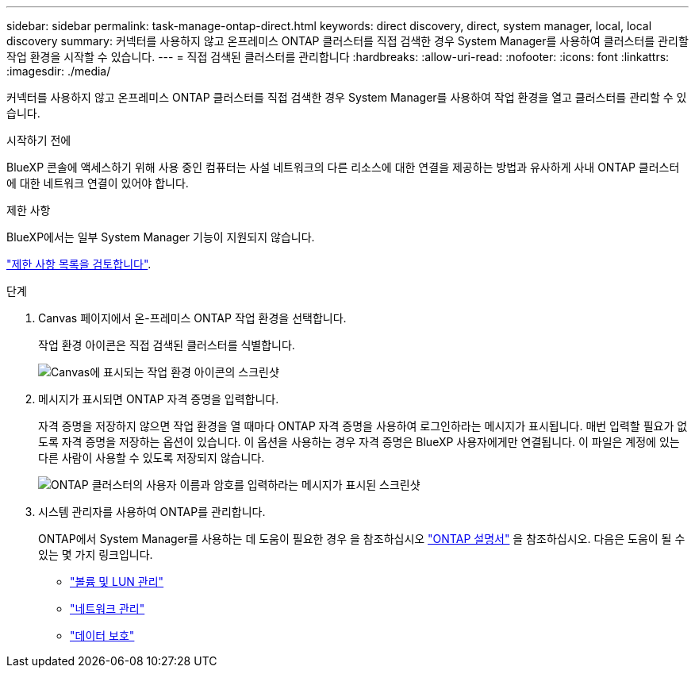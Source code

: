 ---
sidebar: sidebar 
permalink: task-manage-ontap-direct.html 
keywords: direct discovery, direct, system manager, local, local discovery 
summary: 커넥터를 사용하지 않고 온프레미스 ONTAP 클러스터를 직접 검색한 경우 System Manager를 사용하여 클러스터를 관리할 작업 환경을 시작할 수 있습니다. 
---
= 직접 검색된 클러스터를 관리합니다
:hardbreaks:
:allow-uri-read: 
:nofooter: 
:icons: font
:linkattrs: 
:imagesdir: ./media/


[role="lead"]
커넥터를 사용하지 않고 온프레미스 ONTAP 클러스터를 직접 검색한 경우 System Manager를 사용하여 작업 환경을 열고 클러스터를 관리할 수 있습니다.

.시작하기 전에
BlueXP 콘솔에 액세스하기 위해 사용 중인 컴퓨터는 사설 네트워크의 다른 리소스에 대한 연결을 제공하는 방법과 유사하게 사내 ONTAP 클러스터에 대한 네트워크 연결이 있어야 합니다.

.제한 사항
BlueXP에서는 일부 System Manager 기능이 지원되지 않습니다.

link:reference-limitations.html["제한 사항 목록을 검토합니다"].

.단계
. Canvas 페이지에서 온-프레미스 ONTAP 작업 환경을 선택합니다.
+
작업 환경 아이콘은 직접 검색된 클러스터를 식별합니다.

+
image:screenshot-direct-discovery-we.png["Canvas에 표시되는 작업 환경 아이콘의 스크린샷"]

. 메시지가 표시되면 ONTAP 자격 증명을 입력합니다.
+
자격 증명을 저장하지 않으면 작업 환경을 열 때마다 ONTAP 자격 증명을 사용하여 로그인하라는 메시지가 표시됩니다. 매번 입력할 필요가 없도록 자격 증명을 저장하는 옵션이 있습니다. 이 옵션을 사용하는 경우 자격 증명은 BlueXP 사용자에게만 연결됩니다. 이 파일은 계정에 있는 다른 사람이 사용할 수 있도록 저장되지 않습니다.

+
image:screenshot-credentials.png["ONTAP 클러스터의 사용자 이름과 암호를 입력하라는 메시지가 표시된 스크린샷"]

. 시스템 관리자를 사용하여 ONTAP를 관리합니다.
+
ONTAP에서 System Manager를 사용하는 데 도움이 필요한 경우 을 참조하십시오 https://docs.netapp.com/us-en/ontap/index.html["ONTAP 설명서"^] 을 참조하십시오. 다음은 도움이 될 수 있는 몇 가지 링크입니다.

+
** https://docs.netapp.com/us-en/ontap/volume-admin-overview-concept.html["볼륨 및 LUN 관리"^]
** https://docs.netapp.com/us-en/ontap/network-manage-overview-concept.html["네트워크 관리"^]
** https://docs.netapp.com/us-en/ontap/concept_dp_overview.html["데이터 보호"^]



